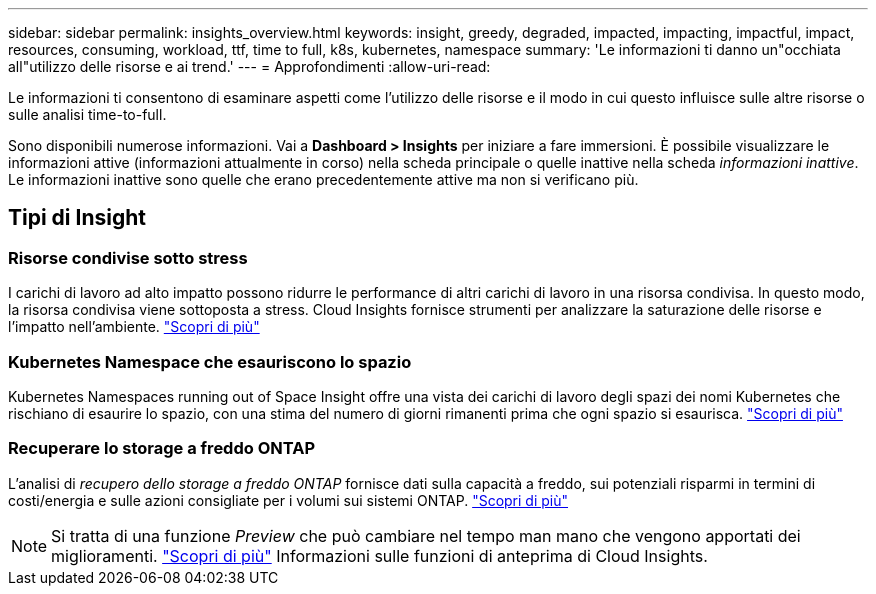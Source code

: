 ---
sidebar: sidebar 
permalink: insights_overview.html 
keywords: insight, greedy, degraded, impacted, impacting, impactful, impact, resources, consuming, workload, ttf, time to full, k8s, kubernetes, namespace 
summary: 'Le informazioni ti danno un"occhiata all"utilizzo delle risorse e ai trend.' 
---
= Approfondimenti
:allow-uri-read: 


[role="lead"]
Le informazioni ti consentono di esaminare aspetti come l'utilizzo delle risorse e il modo in cui questo influisce sulle altre risorse o sulle analisi time-to-full.

Sono disponibili numerose informazioni. Vai a *Dashboard > Insights* per iniziare a fare immersioni. È possibile visualizzare le informazioni attive (informazioni attualmente in corso) nella scheda principale o quelle inattive nella scheda _informazioni inattive_. Le informazioni inattive sono quelle che erano precedentemente attive ma non si verificano più.



== Tipi di Insight



=== Risorse condivise sotto stress

I carichi di lavoro ad alto impatto possono ridurre le performance di altri carichi di lavoro in una risorsa condivisa. In questo modo, la risorsa condivisa viene sottoposta a stress. Cloud Insights fornisce strumenti per analizzare la saturazione delle risorse e l'impatto nell'ambiente. link:insights_shared_resources_under_stress.html["Scopri di più"]



=== Kubernetes Namespace che esauriscono lo spazio

Kubernetes Namespaces running out of Space Insight offre una vista dei carichi di lavoro degli spazi dei nomi Kubernetes che rischiano di esaurire lo spazio, con una stima del numero di giorni rimanenti prima che ogni spazio si esaurisca. link:insights_k8s_namespaces_running_out_of_space.html["Scopri di più"]



=== Recuperare lo storage a freddo ONTAP

L'analisi di _recupero dello storage a freddo ONTAP_ fornisce dati sulla capacità a freddo, sui potenziali risparmi in termini di costi/energia e sulle azioni consigliate per i volumi sui sistemi ONTAP. link:insights_reclaim_ontap_cold_storage.html["Scopri di più"]


NOTE: Si tratta di una funzione _Preview_ che può cambiare nel tempo man mano che vengono apportati dei miglioramenti. link:/concept_preview_features.html["Scopri di più"] Informazioni sulle funzioni di anteprima di Cloud Insights.
